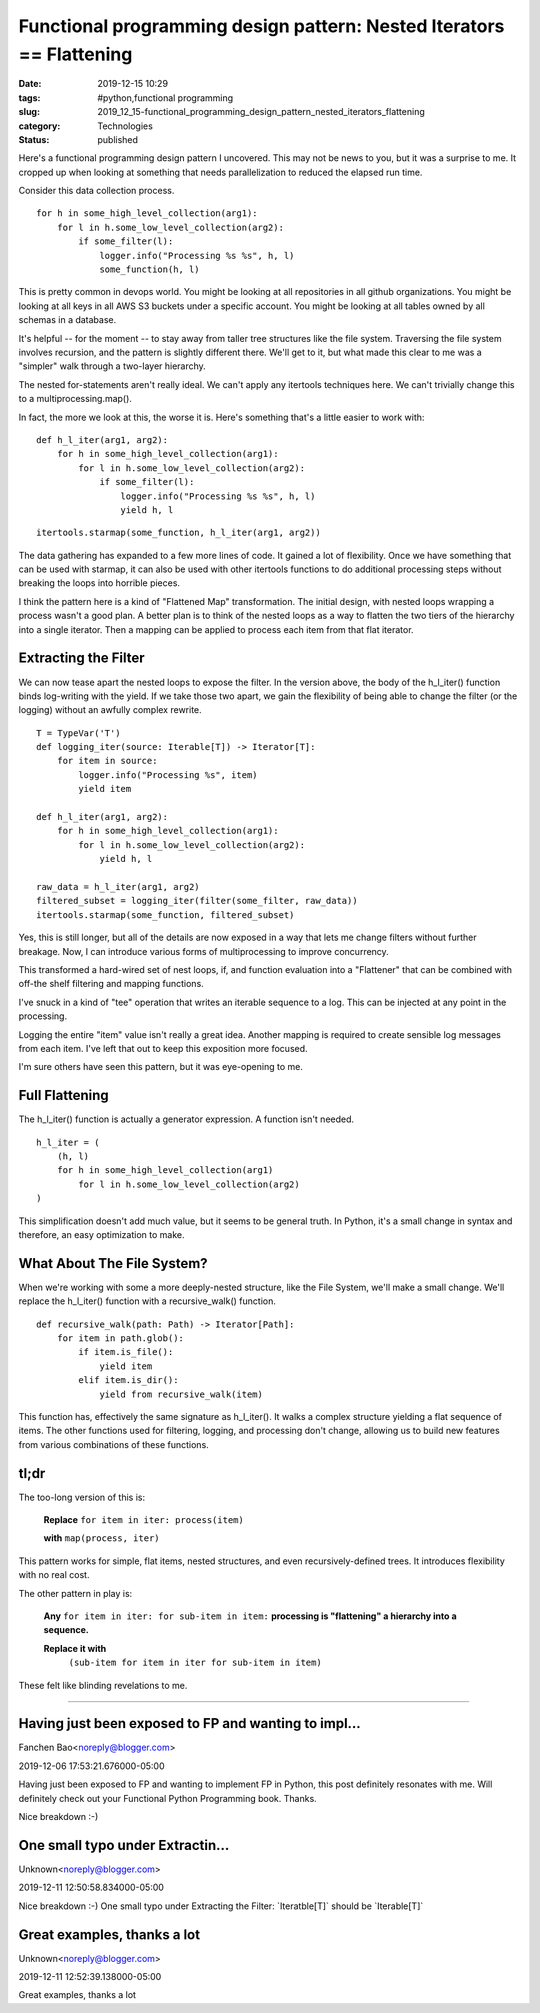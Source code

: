 Functional programming design pattern: Nested Iterators == Flattening
=====================================================================

:date: 2019-12-15 10:29
:tags: #python,functional programming
:slug: 2019_12_15-functional_programming_design_pattern_nested_iterators_flattening
:category: Technologies
:status: published


Here's a functional programming design pattern I uncovered. This may
not be news to you, but it was a surprise to me. It cropped up when
looking at something that needs parallelization to reduced the
elapsed run time.

Consider this data collection process.


::

         for h in some_high_level_collection(arg1):
             for l in h.some_low_level_collection(arg2):
                 if some_filter(l):
                     logger.info("Processing %s %s", h, l)
                     some_function(h, l)

      

This is pretty common in devops world. You might be looking at
all repositories in all github organizations. You might be
looking at all keys in all AWS S3 buckets under a specific
account. You might be looking at all tables owned by all
schemas in a database.



It's helpful -- for the moment -- to stay away from taller tree
structures like the file system. Traversing the file system
involves recursion, and the pattern is slightly different
there. We'll get to it, but what made this clear to me was a
"simpler" walk through a two-layer hierarchy.



The nested for-statements aren't really ideal. We can't apply
any itertools techniques here. We can't trivially change this
to a multiprocessing.map().



In fact, the more we look at this, the worse it is.
Here's something that's a little easier to work with:


      
::

            def h_l_iter(arg1, arg2):
                for h in some_high_level_collection(arg1):
                    for l in h.some_low_level_collection(arg2):
                        if some_filter(l):
                            logger.info("Processing %s %s", h, l)
                            yield h, l

      
::

            itertools.starmap(some_function, h_l_iter(arg1, arg2))


The data gathering has expanded to a few more lines of code. It
gained a lot of flexibility. Once we have something that can be used
with starmap, it can also be used with other itertools functions to
do additional processing steps without breaking the loops into
horrible pieces.

I think the pattern here is a kind of "Flattened Map" transformation.
The initial design, with nested loops wrapping a process wasn't a
good plan. A better plan is to think of the nested loops as a way to
flatten the two tiers of the hierarchy into a single iterator. Then a
mapping can be applied to process each item from that flat iterator.

Extracting the Filter
---------------------

We can now tease apart the nested loops to expose the filter. In the
version above, the body of the h_l_iter() function binds log-writing
with the yield. If we take those two apart, we gain the flexibility
of being able to change the filter (or the logging) without an
awfully complex rewrite.


::

      T = TypeVar('T')
      def logging_iter(source: Iterable[T]) -> Iterator[T]:
          for item in source:
              logger.info("Processing %s", item)
              yield item

      def h_l_iter(arg1, arg2):
          for h in some_high_level_collection(arg1):
              for l in h.some_low_level_collection(arg2):
                  yield h, l

      raw_data = h_l_iter(arg1, arg2)
      filtered_subset = logging_iter(filter(some_filter, raw_data))
      itertools.starmap(some_function, filtered_subset)


Yes, this is still longer, but all of the details are now exposed
in a way that lets me change filters without further breakage.
Now, I can introduce various forms of multiprocessing to improve
concurrency.

This transformed a hard-wired set of nest loops, if, and function
evaluation into a "Flattener" that can be combined with off-the
shelf filtering and mapping functions.

I've snuck in a kind of "tee" operation that writes an iterable
sequence to a log. This can be injected at any point in the
processing.

Logging the entire "item" value isn't really a great idea. Another
mapping is required to create sensible log messages from each
item. I've left that out to keep this exposition more focused.


I'm sure others have seen this pattern, but it was eye-opening to
me.

Full Flattening
---------------

The h_l_iter() function is actually a generator expression. A
function isn't needed.

::

         h_l_iter = (
             (h, l) 
             for h in some_high_level_collection(arg1) 
                 for l in h.some_low_level_collection(arg2)
         )

This simplification doesn't add much value, but it seems to be
general truth. In Python, it's a small change in syntax and
therefore, an easy optimization to make.

   
What About The File System?
---------------------------


When we're working with some a more deeply-nested structure, like
the File System, we'll make a small change. We'll replace the
h_l_iter() function with a recursive_walk() function.


::

      def recursive_walk(path: Path) -> Iterator[Path]:
          for item in path.glob():
              if item.is_file():
                  yield item
              elif item.is_dir():
                  yield from recursive_walk(item)

   
This function has, effectively the same signature as h_l_iter().
It walks a complex structure yielding a flat sequence of items.
The other functions used for filtering, logging, and processing
don't change, allowing us to build new features from various
combinations of these functions.

tl;dr
-----

The too-long version of this is:
      
         **Replace** ``for item in iter: process(item)``

         **with** ``map(process, iter)``

This pattern works for simple, flat items, nested structures, and
even recursively-defined trees. It introduces flexibility with no
real cost.

The other pattern in play is:

      
    **Any** ``for item in iter: for sub-item in item:``
    **processing is "flattening" a hierarchy into a sequence.**

    **Replace it with**
         ``(sub-item for item in iter for sub-item in item)``

These felt like blinding revelations to me.



-----

Having just been exposed to FP and wanting to impl...
-----------------------------------------------------

Fanchen Bao<noreply@blogger.com>

2019-12-06 17:53:21.676000-05:00

Having just been exposed to FP and wanting to implement FP in Python,
this post definitely resonates with me. Will definitely check out your
Functional Python Programming book. Thanks.


Nice breakdown :-)

One small typo under Extractin...
-----------------------------------------------------

Unknown<noreply@blogger.com>

2019-12-11 12:50:58.834000-05:00

Nice breakdown :-)
One small typo under Extracting the Filter:
\`Iteratble[T]\` should be \`Iterable[T]\`


Great examples, thanks a lot
----------------------------

Unknown<noreply@blogger.com>

2019-12-11 12:52:39.138000-05:00

Great examples, thanks a lot





